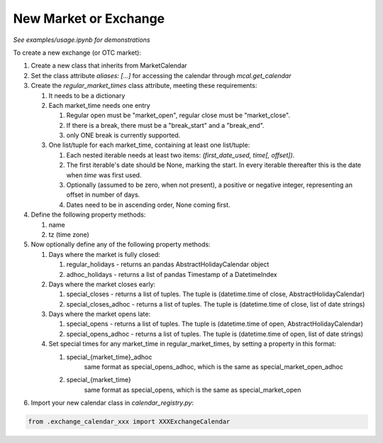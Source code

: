New Market or Exchange
======================
*See examples/usage.ipynb for demonstrations*

To create a new exchange (or OTC market):

#. Create a new class that inherits from MarketCalendar

#. Set the class attribute `aliases: [...]` for accessing the calendar through `mcal.get_calendar`

#. Create the `regular_market_times` class attribute, meeting these requirements:

   #. It needs to be a dictionary

   #. Each market_time needs one entry

      #. Regular open must be "market_open", regular close must be "market_close".
      #. If there is a break, there must be a "break_start" and a "break_end".
      #. only ONE break is currently supported.

   #. One list/tuple for each market_time, containing at least one list/tuple:

      #. Each nested iterable needs at least two items: `(first_date_used, time[, offset])`.
      #. The first iterable's date should be None, marking the start. In every iterable thereafter this is the date when `time` was first used.
      #. Optionally (assumed to be zero, when not present), a positive or negative integer, representing an offset in number of days.
      #. Dates need to be in ascending order, None coming first.


#. Define the following property methods:

   #. name
   #. tz (time zone)

#. Now optionally define any of the following property methods:

   #. Days where the market is fully closed:

      #. regular_holidays - returns an pandas AbstractHolidayCalendar object
      #. adhoc_holidays - returns a list of pandas Timestamp of a DatetimeIndex

   #. Days where the market closes early:

      #. special_closes - returns a list of tuples. The tuple is (datetime.time of close, AbstractHolidayCalendar)
      #. special_closes_adhoc - returns a list of tuples. The tuple is (datetime.time of close, list of date strings)

   #. Days where the market opens late:

      #. special_opens - returns a list of tuples. The tuple is (datetime.time of open, AbstractHolidayCalendar)
      #. special_opens_adhoc - returns a list of tuples. The tuple is (datetime.time of open, list of date strings)

   #. Set special times for any market_time in regular_market_times, by setting a property in this format:

      #. special_{market_time}_adhoc
            same format as special_opens_adhoc, which is the same as special_market_open_adhoc
      #. special_{market_time}
           same format as special_opens, which is the same as special_market_open



#. Import your new calendar class in `calendar_registry.py`:

.. code:: python

   from .exchange_calendar_xxx import XXXExchangeCalendar
